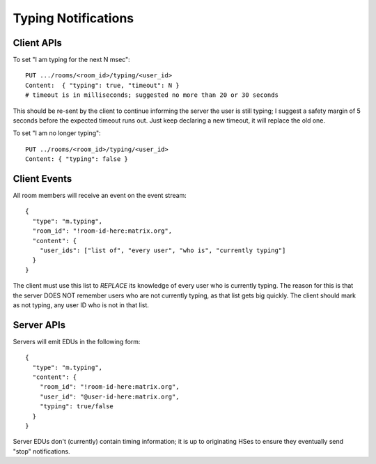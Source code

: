 Typing Notifications
====================

Client APIs
-----------

To set "I am typing for the next N msec"::

  PUT .../rooms/<room_id>/typing/<user_id>
  Content:  { "typing": true, "timeout": N }
  # timeout is in milliseconds; suggested no more than 20 or 30 seconds

This should be re-sent by the client to continue informing the server the user
is still typing; I suggest a safety margin of 5 seconds before the expected
timeout runs out. Just keep declaring a new timeout, it will replace the old
one.

To set "I am no longer typing"::

  PUT ../rooms/<room_id>/typing/<user_id>
  Content: { "typing": false }

Client Events
-------------

All room members will receive an event on the event stream::

  {
    "type": "m.typing",
    "room_id": "!room-id-here:matrix.org",
    "content": {
      "user_ids": ["list of", "every user", "who is", "currently typing"]
    }
  }

The client must use this list to *REPLACE* its knowledge of every user who is
currently typing. The reason for this is that the server DOES NOT remember
users who are not currently typing, as that list gets big quickly. The client
should mark as not typing, any user ID who is not in that list.

Server APIs
-----------

Servers will emit EDUs in the following form::

  {
    "type": "m.typing",
    "content": {
      "room_id": "!room-id-here:matrix.org",
      "user_id": "@user-id-here:matrix.org",
      "typing": true/false
    }
  }

Server EDUs don't (currently) contain timing information; it is up to
originating HSes to ensure they eventually send "stop" notifications.

.. TODO
  ((This will eventually need addressing, as part of the wider typing/presence
  timer addition work))

